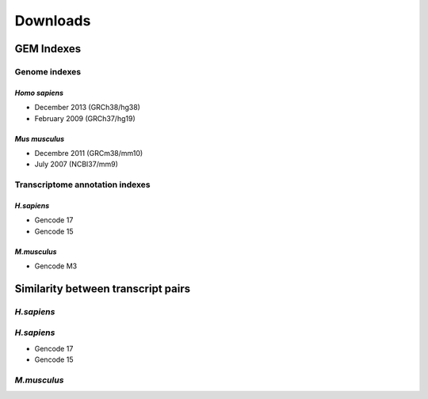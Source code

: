 .. _downloads:

==========
Downloads
==========


GEM Indexes
===========

Genome indexes
~~~~~~~~~~~~~~

*Homo sapiens*
---------------

* December 2013 (GRCh38/hg38) 
* February 2009 (GRCh37/hg19)

*Mus musculus*
---------------

* Decembre 2011 (GRCm38/mm10)
* July 2007 (NCBI37/mm9)

Transcriptome annotation indexes
~~~~~~~~~~~~~~~~~~~~~~~~~~~~~~~~

*H.sapiens*
------------

* Gencode 17
* Gencode 15

*M.musculus*
-------------

* Gencode M3

Similarity between transcript pairs 
===================================

*H.sapiens*
~~~~~~~~~~~~

*H.sapiens*
~~~~~~~~~~~~

* Gencode 17
* Gencode 15

*M.musculus*
~~~~~~~~~~~~~


